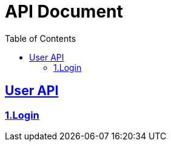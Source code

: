 ifndef::snippets[]
:basedir: {docdir}/../../../
:snippets: target/generated-snippets
:sources-root: {basedir}/src
:resources: {sources-root}/main/resources
:resources-test: {sources-root}/test/resources
:java: {sources-root}/main/java
:java-test: {sources-root}/test/java
endif::[]
= API Document
:doctype: book
:icons: font
:source-highlighter: highlightjs
:toc: left
:toclevels: 5
:sectlinks:
:docinfodir: .asciidoctor
:docinfo: shared

== User API
=== link:login.html[1.Login]